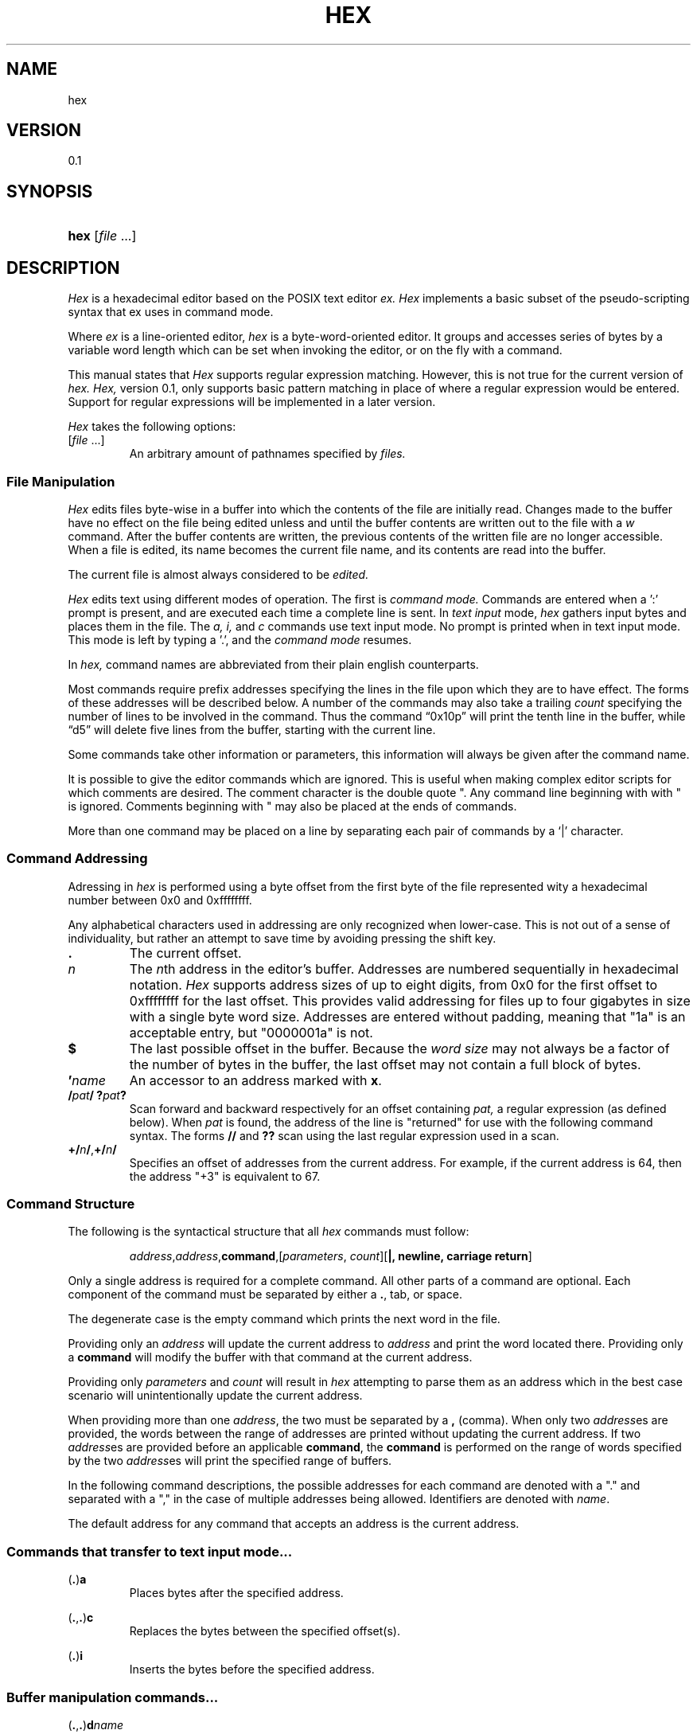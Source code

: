 .TH HEX 1 "2020" "Hexadecimal Editor" "Hex User Manual"
.SH NAME
hex
.SH VERSION
0.1
.SH SYNOPSIS
.HP
.ad 1
\fBhex\fR [\fIfile\fR ...]
.SH DESCRIPTION
.I Hex
is a hexadecimal editor based on the POSIX text editor
.I ex.
.I Hex
implements a basic subset of the pseudo-scripting syntax that ex uses in command
mode.
.PP
Where
.I ex
is a line-oriented editor,
.I hex
is a byte-word-oriented editor. It groups and accesses series of bytes by a
variable word length which can be set when invoking the editor, or on the fly
with a command.
.PP
This manual states that
.I Hex
supports regular expression matching. However, this is not true for the current
version of
.I hex.
.I Hex,
version 0.1, only supports basic pattern matching in place of where a regular
expression would be entered. Support for regular expressions will be implemented
in a later version.
.PP
.I Hex
takes the following options:
.TP
[\fIfile\fR ...]
An arbitrary amount of pathnames specified by
.I files.
.SS File Manipulation
.I Hex
edits files byte-wise in a buffer into which the contents of the file are
initially read. Changes made to the buffer have no effect on the file being
edited unless and until the buffer contents are written out to the file with a
.I w
command. After the buffer contents are written, the previous contents of the
written file are no longer accessible. When a file is edited, its name becomes
the current file name, and its contents are read into the buffer.
.PP
The current file is almost always considered to be
.I edited.
.PP
.I Hex
edits text using different modes of operation. The first is
.I command mode.
Commands are entered when a ':' prompt is present, and are executed each time
a complete line is sent. In
.I text input
mode,
.I hex
gathers input bytes and places them in the file. The
.I a,
.I i,
and
.I c
commands use text input mode. No prompt is printed when in text input mode. This
mode is left by typing a '.', and the
.I command mode
resumes.
.PP Command Structure
In
.I hex,
command names are abbreviated from their plain english counterparts.
.PP
Most commands require prefix addresses specifying the lines in the file upon
which they are to have effect. The forms of these addresses will be described
below. A number of the commands may also take a trailing
.I count
specifying the number of lines to be involved in the command. Thus the command
\*(lq0x10p\*(rq will print the tenth line in the buffer, while
\*(lqd5\*(rq will delete five lines from the buffer, starting with the current
line.
.PP
Some commands take other information or parameters, this information will always
be given after the command name.
.PP
It is possible to give the editor commands which are ignored. This is useful
when making complex editor scripts for which comments are desired. The comment
character is the double quote ". Any command line beginning with with " is
ignored. Comments beginning with " may also be placed at the ends of commands.
.PP
More than one command may be placed on a line by separating each pair of
commands by a `|' character.
.SS Command Addressing
.PP
Adressing in
.I hex
is performed using a byte offset from the first byte of the file represented
wity a hexadecimal number between 0x0 and 0xffffffff.
.PP
Any alphabetical characters used in addressing are only recognized when
lower-case. This is not out of a sense of individuality, but rather an attempt
to save time by avoiding pressing the shift key.
.IP \fB.\fR
The current offset.
.IP \fIn\fR
The \fIn\fRth address in the editor's buffer. Addresses are numbered
sequentially in hexadecimal notation.
.I Hex
supports address sizes of up to eight digits, from 0x0 for the first offset
to 0xffffffff for the last offset. This provides valid addressing for files
up to four gigabytes in size with a single byte word size. Addresses are entered
without padding, meaning that "1a" is an acceptable entry, but "0000001a" is
not.
.IP \fB$\fR
The last possible offset in the buffer. Because the
.I word size
may not always be a factor of the number of bytes in the buffer, the last offset
may not contain a full block of bytes.
.IP \fB'\fR\fIname\fR
An accessor to an address marked with \fBx\fR.
.IP \fB/\fIpat\fR\fB/\fR\ \fB?\fIpat\fR\fB?\fR
Scan forward and backward respectively for an offset containing
.I pat,
a regular expression (as defined below). When
.I pat
is found, the address of the line is "returned" for use with the following
command syntax. The forms \fB//\fR and \fB??\fR scan using the last regular
expression used in a scan.
.IP \fB+/\fR\fIn\fR\fB/\fR,\fB+/\fR\fIn\fR\fB/\fR
Specifies an offset of addresses from the current address. For example, if the
current address is 64, then the address "+3" is equivalent to 67.
.SS Command Structure
.PP
The following is the syntactical structure that all
.I hex
commands must follow:
.RS
.sp
\fIaddress\fR,\fIaddress\fR,\fBcommand\fR,[\fIparameters\fR,
\fIcount\fR][\fB|, newline, carriage return\fR]
.sp
.RE
Only a single address is required for a complete command. All other parts of a
command are optional. Each component of the command must be separated by either
a \fB.\fR, tab, or space.
.PP
The degenerate case is the empty command which prints the next word in the file.
.PP
Providing only an
.I address
will update the current address to
.I address
and print the word located there. Providing only a
.B command
will modify the buffer with that command at the current address.
.PP
Providing only
.I parameters
and
.I count
will result in
.I hex
attempting to parse them as an address which in the best case scenario will
unintentionally update the current address.
.PP
When providing more than one \fIaddress\fR, the two must be separated by a
\fB,\fR (comma). When only two \fIaddress\fRes are provided, the words between
the range of addresses are printed without updating the current address. If two
\fIaddress\fRes are provided before an applicable \fBcommand\fR, the
\fBcommand\fR is performed on the range of words specified by the two
\fIaddress\fRes will print the specified range of buffers.
.PP
In the following command descriptions, the possible addresses for each command
are denoted with a "." and separated with a "," in the case of multiple
addresses being allowed. Identifiers are denoted with \fIname\fR.
.PP
The default address for any command that accepts an address is the current
address.
.LP
.SS Commands that transfer to text input mode...
.PP
.LP
(\fB.\fR)\fBa\fR
.RS
Places bytes after the specified address.
.RE

.LP
(\fB.\fR,\fB.\fR)\fBc\fR
.RS
Replaces the bytes between the specified offset(s).
.RE

.LP
(\fB.\fR)\fBi\fR
.RS
Inserts the bytes before the specified address.
.RE

.LP
.SS Buffer manipulation commands...
.PP
.LP
(\fB.\fR,\fB.\fR)\fBd\fR\fIname\fR
.RS
Removes the specified offset(s) from the buffer. The offset after the last
offset removed becomes the current line. If a \fIname\fR is provided, the
removed lines are stored in a temporary named buffer. Otherwise they are
stored in the volatile buffer. Acceptable \fIname\fRs are five characters long
and contain only alphanumeric characters. Providing the same identifier more
than once will append all the following offset(s) to the initial offset(s) in
the buffer.
.RE

.LP
(\fB.\fR,\fB.\fR)\fBy\fR\fIname\fR
.RS
Copies the specified offset(s) from the buffer. If a \fIname\fR is provided, the
copied lines are stored in a temporary named buffer. Otherwise they are
stored in the volatile buffer. Acceptable \fIname\fRs are five characters long
and contain only alphanumeric characters. Providing the same identifier more
than once will append all the following offset(s) to the initial offset(s) in
the buffer.
.RE

.LP
(\fB.\fR)\fBv\fR\fIname\fR(\fIi\fR)
.RS
Places the \fIname\fRed buffer before (\fIi\fR) or after the speified
offset. If no name is given, \fBp\fR places the volatile buffer. If before or
after is not specified, the default is after. If \fBv\fR is invoked with a
\fIname\fRd buffer, that buffer will be emptied.
.RE

.LP
(\fB.\fR,\fB.\fR)\fBz\fR`\fIpat\fR`\fIrepl\fR`(\fIg\fR,\fIc\fR)
.RS
The specified offset(s) are searched as a string against pattern
\fIpat\fR. The first instance of \fIpat\fR is replaced with the pattern
\fIrepl\fR. If the option \fIg\fR is provided, all instances are substituted. If
the option \fIc\fR is provided, then before each substitution the address where
the matched pattern begins is printed and the character "y" can be entered to
perform the substitution. This command does not change the current address.
.RE

.LP
(\fB.\fR,\fB.\fR)\fBm\fR\fIaddress\fR
.RS
Moves the specified offset(s). If no target \fIaddress\fR is provided, the
command is ignored.
.RE

.LP
.SS Editor commands...
.PP
.LP
(\fB.\fR,\fB.\fR)\fBp\fR
.RS
Prints the bytes between the specified offsets.
.RE

.LP
(\fB.\fR)\fBx\fR\fIname\fR
.RS
Marks the address for later access with \fIname\fR, an alphanumeric identifier
between 1 and 4 characters long.
.I Hex
will truncate any name that is longer than four characters.
.RE

.LP
\fBu\fR
.RS
Reverts the most recent change to the buffer. The most recent change includes
any previous reversion by \fBu\fR.
.RE

.LP
\fBr\fR
.RS
The previous file from the argument list is edited. The argument list is handled
circularly so when the currently edited file is the first one, and \fBr\fR is
called, the previous file will be the last file on the list.
.RE

.LP
\fBo\fR\fIpathname\fR
.RS
Adds a new file to the end of the file list. If a file exists at the specified
\fIpathname\fR, then the contents of that file are read into the buffer.
.RE

.LP
\fBs\fR\fIpathname\fR
.RS
Opens the file at \fIpathname\fR and reads the contents as command input to the
editor.
.RE

.LP
\fBn\fR
.RS
The next file from the argument list is edited. The argument list is handled
circularly so when the currently edited file is the last one, and \fBn\fR is
called, the next file will be the first on the list.
.RE

.LP
\fBw\fR
.RS
Writes the current file to the associated pathname.
.RE

.LP
\fBq\fR\fI!\fR
.RS
Closes the current file. If the file is `[modified]`, then \fBa\fR will abort
with a warning unless \fI!\fR is provided.
.RE

.LP
\fBf\fR \fIpathname\fR
.RS
Prints the current file name, whether it has been `[modified]` since the last
.I write
command, whether it is
.I read only,
the current offset, the number of bytes in the buffer, and the percentage of the
buffer relative to the position of the current offset. Providing a
.I pathname
will change the pathname of the currently edited file and will always set the
file to `[not modified]`.
.RE

.SS Keyword commands...
.PP
Keyword commands are multi-character commands that perform operations that are
either compound or uncommon.
.PP
A keyword command is specified by the prefix character "*". Each keyword is
four characters long.

.LP
\fBvrsn\fR
.RS
Prints the version number of \fIhex\fR.
.RE

.LP
\fBargs\fR
.RS
Prints the current sfile list.
.RE

.LP
\fBsetv\fR\fIvariable\fR=\fIvalue\fR
.RS
\fBsetv\fR sets the editor \fIvariable\fR to a new \fIvalue\fR. If the
\Ivalue\fR is not provided, then the \fIvariable\fR is updated to its default
value.
.RE

.LP
\fBchdr\fR\fIpath\fR
.RS
Updates the working directory.
.RE

.SS Buffers
.PP
There are three types of buffers in \fIhex\fR:
.TP
File Buffers
.TP
Byte Buffers
.TP
Volatile Buffers
.PP
File Buffers contain bytes read in from a file. They are associated with a
pathname and are modified with almost all commands.
.PP
Byte Buffers contain bytes read in from operations like \fBy\fR and \fBd\fR.
They are associated with alphanumeric identifier strings between 1 and 4
characters long.
.PP
Volatile Buffers contain bytes from operations like \fBy\fR and \fBd\fR.
They are associated with a File Buffer. There is one Volatile Buffer for each
existing File Buffer. The commands \fBy, d,\fR and \fBv\fR operate on Volatile
Buffers when they aren't supplied with an identifier for a Byte Buffer.

.SS Regular Expressions
.PP
Regular expressions are utilized with the \fBz\fR command. A regular expression
specifies a set of strings of characters (or bytes in the case of \fIhex\fR). A
member of this set of strings is said to be \fImatched\fR by the regular
expression. \fIHex\fR remembers two previous regular expressions: the previous
regular expression used in a \fIz\fR command and the previous regular expression
used elsewhere (referred to as the previous \fIscanning\fR regular expression).
The previous regular expression can always be referred to by a null \fIre\fR,
"//" or "??".
.PP
Because \fIhex\fR will be matching regular expressions against positive integer
values between 0 and 255 rather than alphabetical characters, creating regular
expressions will happen slightly different: any alphabetical characters are
automatically treated as metecharacters. Whitespace is ignored. Bytes to be
matched are given in hexadecimal and escaped with a pair of forward slashes.
.PP
.I Hex
supports POSIX Extended Regular Expressions.
.PP
.IP \fIbyte\fR
A value between "/0/" and "/ff/" which matches itself.
.IP \fB^\fR
Matches the starting position of the string.
.IP \fB[]\fR
A bracket expression matches a single byte that is contained within the
brackets. For example, "[/1//2//3/]" matches /1/, /2/, or /3/.
"[0x1-0x3]" specifies a range which matches any byte from 0x1 to 0x3. These
forms can be mixed: "[/1//2//3//4/-/6/]" matches /1/, /2/, /3/, /4/, /5/,
and /6, as does "[/1/-/3//4/-/6/]".
.IP \fB[^]\fR
Matches a single byte that is not contained within the brackets. For example,
"[^/1//2//3]" matches any byte that is not /1/, /2/, or /3/. As above,
byte ranges can be specified with the "-" character and can be mixed with
literal bytes.
.IP \fB$\fR
Matches the ending position of the string.
.IP \fB()\fR
Defines a marked subexpression.
.IP \fB*\fR
Matches the preceding element zero or more times.
.IP \fB{\fR\fIa,b\fR\fB}\fR
Matches the preceding element at least \fIa\fR, and not more than \fIb\fR times.
For example, "/1b/{/1/,/3/}" matches only "/1b/", "/1b//1b/", and
"/1b//1b//1b/".
.IP \fB?\fR
Matches the preceding element zero or one time.
.IP \fB+\fR
Matches the preceding element one or more times.
.IP \fB|\fR
The union operator matches either the expression before, or the expression after
the operator.
.SS Regex Character Classes
.PP
Character classes allow for a smaller sequence of characters match a larger set
of characters.
.I Hex
supports classes corresponding to the ASCII table. While
.I hex
edits files byte-wise, these classes still might be useful for parsing formatted
sections of the binary file.
.PP
.IP \fB[:alnum:]\fR
Alphanumeric characters
.IP \fB[:alpha:]\fR
Alphabetic characters
.IP \fB[:blank:]\fR
Space and tab
.IP \fB[:cntrl:]\fR
Control Characters
.IP \fB[:digit:]\fR
Digits
.IP \fB[:graph:]\fR
Visible characters
.IP \fB[:lower:]\fR
Lowercase letters
.IP \fB[:print:]\fR
Visible characters and the space character
.IP \fB[:punct:]\fR
Punctuation characters
.IP \fB[:space:]\fR
Whitespace characters
.IP \fB[:upper:]\fR
Uppercase characters
.IP \fB[:xdigit:]\fR
Hexadecimal digits
